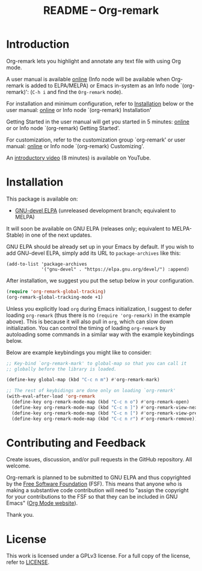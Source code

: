#+title: README – Org-remark
#+options: toc:t creator:nil author:nil broken-links:t

#+html: <a href="https://www.gnu.org/software/emacs/"><img alt="GNU Emacs" src="https://img.shields.io/static/v1?logo=gnuemacs&logoColor=fafafa&label=Made%20for&message=GNU%20Emacs&color=7F5AB6&style=flat"/></a>
#+html: <img alt="GPLv3" src="https://img.shields.io/badge/License-GPLv3-blue.svg">

* ❦❦❦ IMPORTANT NOTICE ❦❦❦ :noexport:

[This notice written on 18 January 2022]

Happy 2022!

I have changed the name of the project and package to "*Org-remark*" from Org-marginalia.

If you are using Org-marginalia now, there are breaking changes. This package includes the feature that automatically converts the old Org-marginalia data into the new Org-remark data. Add ~org-remark-convert-legacy~ feature like this:

#+begin_src elisp
  (require 'org-remark-convert-legacy)
#+end_src

This feature is designed to work automatically and transparently to you, meaning you should not have to do anything, as long as you did not customize ~org-marginala-notes-file-path~. If you did, you also need to customize ~org-remark-notes-file-path~. You can also manually do data conversion if you wish. For more detail, refer to the docstring of function ~org-remark-convert-legacy-data~.

* Introduction

Org-remark lets you highlight and annotate any text file with using Org mode.

A user manual is available [[https://nobiot.github.io/org-remark/][online]] (Info node will be available when Org-remark is added to ELPA/MELPA) or Emacs in-system as an Info node `(org-remark)': (~C-h i~ and find the =Org-remark= node).

For installation and minimum configuration, refer to [[#installation][Installation]] below or the user manual: [[https://nobiot.github.io/org-remark/#Installation][online]] or Info node `(org-remark) Installation'

Getting Started in the user manual will get you started in 5 minutes: [[https://nobiot.github.io/org-remark/#getting-started][online]] or or Info node `(org-remark) Getting Started'.

For customization, refer to the customization group `org-remark' or user manual: [[https://nobiot.github.io/org-remark/#Customizing][online]] or Info node `(org-remark) Customizing'.

An [[https://youtu.be/c8DHrAsFiLc][introductory video]] (8 minutes) is available on YouTube.

* Screenshots and Videos                                           :noexport:

[[./resources/images/2022-01-22-Title.png]]
*Figure 1*. Left: Org-mode with text enlarged; Right: marginal notes with an inline image. [[https://youtu.be/c8DHrAsFiLc][Introductory video]] (8 minutes) is available on YouTube

[[./resources/images/2022-01-22-Context-menu.png]]
*Figure 2*. Mouse context menu with built-in ~context-menu-mode~ available with Emacs version 28 onward

[[./resources/images/2022-01-22-code.png]]
*Figure 3*. Main notes can be any text files. Left: marginal notes file; Right: an ~org-remark.el~ file with a highlight.

* Installation
:PROPERTIES:
:CUSTOM_ID: installation
:END:

This package is available on:

- [[https://elpa.gnu.org/devel/org-remark.html][GNU-devel ELPA]] (unreleased development branch; equivalent to MELPA)

It will soon be available on GNU ELPA (releases only; equivalent to MELPA-Stable) in one of the next updates.

GNU ELPA should be already set up in your Emacs by default. If you wish to add GNU-devel ELPA, simply add its URL to ~package-archives~ like this:

#+BEGIN_SRC elisp
  (add-to-list 'package-archives
               '("gnu-devel" . "https://elpa.gnu.org/devel/") :append)
#+END_SRC

After installation, we suggest you put the setup below in your configuration.

#+begin_src emacs-lisp
  (require 'org-remark-global-tracking)
  (org-remark-global-tracking-mode +1)
#+end_src

Unless you explicitly load ~org~ during Emacs initialization, I suggest to defer loading ~org-remark~ (thus there is no ~(require 'org-remark)~ in the example above). This is because it will also pull in ~org~, which can slow down initialization. You can control the timing of loading ~org-remark~ by autoloading some commands in a similar way with the example keybindings below.

Below are example keybindings you might like to consider:

#+begin_src emacs-lisp
  ;; Key-bind `org-remark-mark' to global-map so that you can call it
  ;; globally before the library is loaded.

  (define-key global-map (kbd "C-c n m") #'org-remark-mark)

  ;; The rest of keybidings are done only on loading `org-remark'
  (with-eval-after-load 'org-remark
    (define-key org-remark-mode-map (kbd "C-c n o") #'org-remark-open)
    (define-key org-remark-mode-map (kbd "C-c n ]") #'org-remark-view-next)
    (define-key org-remark-mode-map (kbd "C-c n [") #'org-remark-view-prev)
    (define-key org-remark-mode-map (kbd "C-c n r") #'org-remark-remove))
#+end_src

* Contributing and Feedback

Create issues, discussion, and/or pull requests in the GitHub repository. All welcome.

Org-remark is planned to be submitted to GNU ELPA and thus copyrighted by the [[http://fsf.org][Free Software Foundation]] (FSF). This means that anyone who is making a substantive code contribution will need to "assign the copyright for your contributions to the FSF so that they can be included in GNU Emacs" ([[https://orgmode.org/contribute.html#copyright][Org Mode website]]).

Thank you.

* License

This work is licensed under a GPLv3 license. For a full copy of the license, refer to [[./LICENSE][LICENSE]].

* Marginal Notes                                                   :noexport:
:PROPERTIES:
:org-remark-file: ~/src/org-remark/org-remark.el
:END:

This section is created by Org-remark for the source file. It serves as an example to illustrate what Org-remark can do.

** defmacro org-remark-create

This macro was inspired by [[https://github.com/jkitchin/ov-highlight][Ov-highlight]].  It's by John Kitchin (author of Org-ref). Great UX for markers with hydra. Saves the marker info and comments directly within the Org file as Base64 encoded string. It uses overlays with using ~ov~ package.
